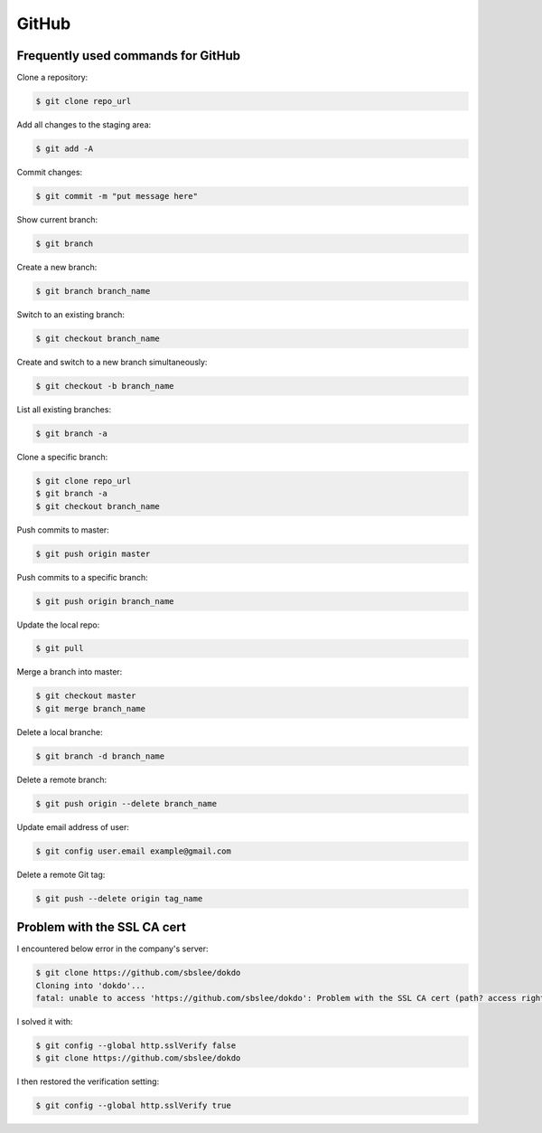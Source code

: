 GitHub
******

Frequently used commands for GitHub
===================================

Clone a repository:

.. code-block:: console

    $ git clone repo_url

Add all changes to the staging area:

.. code-block:: console

    $ git add -A

Commit changes:

.. code-block:: console

    $ git commit -m "put message here"

Show current branch:

.. code-block:: console

    $ git branch

Create a new branch:

.. code-block:: console

    $ git branch branch_name

Switch to an existing branch:

.. code-block:: console

    $ git checkout branch_name

Create and switch to a new branch simultaneously:

.. code-block:: console

    $ git checkout -b branch_name

List all existing branches:

.. code-block:: console

    $ git branch -a

Clone a specific branch:

.. code-block:: console

    $ git clone repo_url
    $ git branch -a
    $ git checkout branch_name

Push commits to master:

.. code-block:: console

    $ git push origin master

Push commits to a specific branch:

.. code-block:: console

    $ git push origin branch_name

Update the local repo:

.. code-block:: console

    $ git pull

Merge a branch into master:

.. code-block:: console

    $ git checkout master
    $ git merge branch_name

Delete a local branche:

.. code-block:: console

    $ git branch -d branch_name

Delete a remote branch:

.. code-block:: console

    $ git push origin --delete branch_name

Update email address of user:

.. code-block:: console

    $ git config user.email example@gmail.com

Delete a remote Git tag:

.. code-block:: console

    $ git push --delete origin tag_name

Problem with the SSL CA cert
============================

I encountered below error in the company's server:

.. code-block:: text

    $ git clone https://github.com/sbslee/dokdo
    Cloning into 'dokdo'...
    fatal: unable to access 'https://github.com/sbslee/dokdo': Problem with the SSL CA cert (path? access rights?)

I solved it with:

.. code-block:: text

    $ git config --global http.sslVerify false
    $ git clone https://github.com/sbslee/dokdo
    
I then restored the verification setting:
    
.. code-block:: text

    $ git config --global http.sslVerify true
